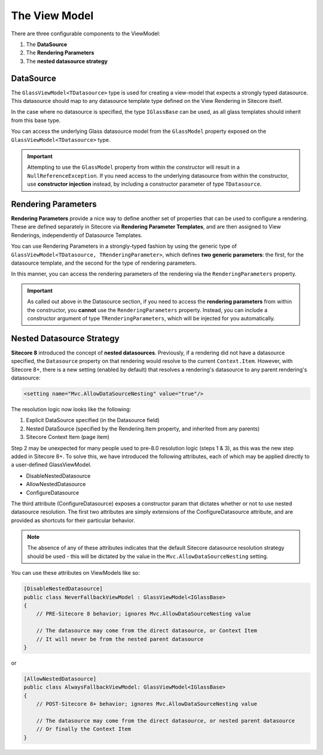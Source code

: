 --------------------
The View Model
--------------------

There are three configurable components to the ViewModel:

#. The **DataSource**
#. The **Rendering Parameters**
#. The **nested datasource strategy**

DataSource
-------------------

The ``GlassViewModel<TDatasource>`` type is used for creating a view-model that expects a strongly typed datasource. This datasource should map to any datasource template type defined on the View Rendering in Sitecore itself.  

In the case where no datasource is specified, the type ``IGlassBase`` can be used, as all glass templates should inherit from this base type.

You can access the underlying Glass datasource model from the ``GlassModel`` property exposed on the ``GlassViewModel<TDatasource>`` type.

.. important:: Attempting to use the ``GlassModel`` property from within the constructor will result in a ``NullReferenceException``.  If you need access to the underlying datasource from within the constructor, use **constructor injection** instead, by including a constructor parameter of type ``TDatasource``.

Rendering Parameters
-------------------

**Rendering Parameters** provide a nice way to define another set of properties that can be used to configure a rendering.  These are defined separately in Sitecore via **Rendering Parameter Templates**, and are then assigned to View Renderings, independently of Datasource Templates.

You can use Rendering Parameters in a strongly-typed fashion by using the generic type of ``GlassViewModel<TDatasource, TRenderingParameter>``, which defines **two generic parameters**: the first, for the datasource template, and the second for the type of rendering parameters.

In this manner, you can access the rendering parameters of the rendering via the ``RenderingParameters`` property.

.. important:: As called out above in the Datasource section, if you need to access the **rendering parameters** from within the constructor, you **cannot** use the ``RenderingParameters`` property.  Instead, you can include a constructor argument of type ``TRenderingParameters``, which will be injected for you automatically.

Nested Datasource Strategy
-------------------

**Sitecore 8** introduced the concept of **nested datasources**.  Previously, if a rendering did not have a datasource specified, the ``Datasource`` property on that rendering would resolve to the current ``Context.Item``.  However, with Sitecore 8+, there is a new setting (enabled by default) that resolves a rendering's datasource to any parent rendering's datasource: 

.. code-block:: c# 

    <setting name="Mvc.AllowDataSourceNesting" value="true"/>

The resolution logic now looks like the following:

#. Explicit DataSource specified (in the Datasource field)
#. Nested DataSource (specified by the Rendering.Item property, and inherited from any parents)
#. Sitecore Context Item (page item)

Step 2 may be unexpected for many people used to pre-8.0 resolution logic (steps 1 & 3), as this was the new step added in Sitecore 8+.  To solve this, we have introduced the following attributes, each of which may be applied directly to a user-defined GlassViewModel.

* DisableNestedDatasource
* AllowNestedDatasource
* ConfigureDatasource

The third attribute (ConfigureDatasource) exposes a constructor param that dictates whether or not to use nested datasource resolution. The first two attributes are simply extensions of the ConfigureDatasource attribute, and are provided as shortcuts for their particular behavior.

.. note:: 

    The absence of any of these attributes indicates that the default Sitecore datasource resolution strategy should be used - this will be dictated by the value in the ``Mvc.AllowDataSourceNesting`` setting.

You can use these attributes on ViewModels like so:

.. code-block:: c#

    [DisableNestedDatasource]
    public class NeverFallbackViewModel : GlassViewModel<IGlassBase>
    {
        // PRE-Sitecore 8 behavior; ignores Mvc.AllowDataSourceNesting value

        // The datasource may come from the direct datasource, or Context Item
        // It will never be from the nested parent datasource
    }

or 

.. code-block:: c#

    [AllowNestedDatasource]
    public class AlwaysFallbackViewModel: GlassViewModel<IGlassBase>
    {
        // POST-Sitecore 8+ behavior; ignores Mvc.AllowDataSourceNesting value

        // The datasource may come from the direct datasource, or nested parent datasource
        // Or finally the Context Item
    }